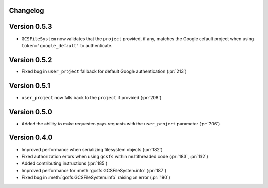 Changelog
=========

Version 0.5.3
=============

* ``GCSFileSystem`` now validates that the ``project`` provided, if any, matches the
  Google default project when using ``token='google_default'`` to authenticate.

Version 0.5.2
=============

* Fixed bug in ``user_project`` fallback for default Google authentication (:pr:`213`)

Version 0.5.1
=============

* ``user_project`` now falls back to the ``project`` if provided (:pr:`208`)

Version 0.5.0
=============

* Added the ability to make requester-pays requests with the ``user_project`` parameter (:pr:`206`)

Version 0.4.0
=============

* Improved performance when serializing filesystem objects (:pr:`182`)
* Fixed authorization errors when using ``gcsfs`` within multithreaded code (:pr:`183`, :pr:`192`)
* Added contributing instructions (:pr:`185`)
* Improved performance for :meth:`gcsfs.GCSFileSystem.info` (:pr:`187`)
* Fixed bug in :meth:`gcsfs.GCSFileSystem.info` raising an error (:pr:`190`)
